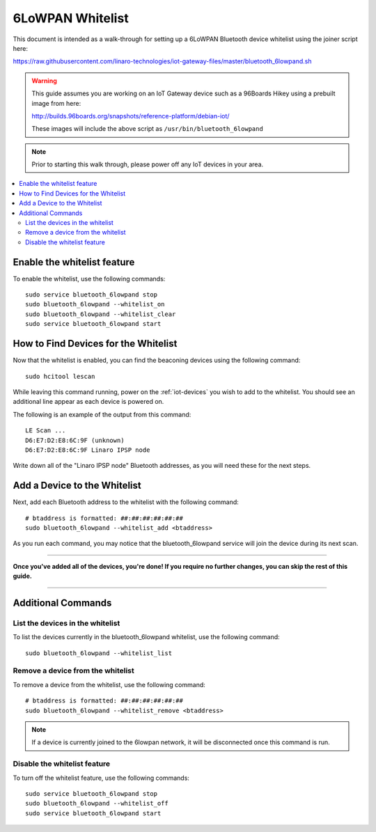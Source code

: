.. highlight:: sh

.. _iot-gateways-6lowpan_whitelist:

6LoWPAN Whitelist
=================

This document is intended as a walk-through for setting up a 6LoWPAN
Bluetooth device whitelist using the joiner script here:

https://raw.githubusercontent.com/linaro-technologies/iot-gateway-files/master/bluetooth_6lowpand.sh

.. warning::

   This guide assumes you are working on an IoT Gateway device such as
   a 96Boards Hikey using a prebuilt image from here:

   http://builds.96boards.org/snapshots/reference-platform/debian-iot/

   These images will include the above script as
   ``/usr/bin/bluetooth_6lowpand``

.. note::

   Prior to starting this walk through, please power off any IoT
   devices in your area.

.. contents::
   :local:

Enable the whitelist feature
----------------------------

To enable the whitelist, use the following commands::

    sudo service bluetooth_6lowpand stop
    sudo bluetooth_6lowpand --whitelist_on
    sudo bluetooth_6lowpand --whitelist_clear
    sudo service bluetooth_6lowpand start

How to Find Devices for the Whitelist
-------------------------------------

Now that the whitelist is enabled, you can find the beaconing devices
using the following command::

    sudo hcitool lescan

While leaving this command running, power on the :ref:`iot-devices`
you wish to add to the whitelist. You should see an additional line
appear as each device is powered on.

The following is an example of the output from this command::

  LE Scan ...
  D6:E7:D2:E8:6C:9F (unknown)
  D6:E7:D2:E8:6C:9F Linaro IPSP node

Write down all of the "Linaro IPSP node" Bluetooth addresses, as you
will need these for the next steps.

Add a Device to the Whitelist
-----------------------------

Next, add each Bluetooth address to the whitelist with the following
command::

    # btaddress is formatted: ##:##:##:##:##:##
    sudo bluetooth_6lowpand --whitelist_add <btaddress>

As you run each command, you may notice that the bluetooth_6lowpand
service will join the device during its next scan.

==================================================

**Once you've added all of the devices, you're done!  If you require
no further changes, you can skip the rest of this guide.**

==================================================


Additional Commands
-------------------

List the devices in the whitelist
~~~~~~~~~~~~~~~~~~~~~~~~~~~~~~~~~

To list the devices currently in the bluetooth_6lowpand whitelist, use
the following command::

    sudo bluetooth_6lowpand --whitelist_list

Remove a device from the whitelist
~~~~~~~~~~~~~~~~~~~~~~~~~~~~~~~~~~

To remove a device from the whitelist, use the following command::

    # btaddress is formatted: ##:##:##:##:##:##
    sudo bluetooth_6lowpand --whitelist_remove <btaddress>

.. note::

   If a device is currently joined to the 6lowpan network, it will be
   disconnected once this command is run.

Disable the whitelist feature
~~~~~~~~~~~~~~~~~~~~~~~~~~~~~

To turn off the whitelist feature, use the following commands::

    sudo service bluetooth_6lowpand stop
    sudo bluetooth_6lowpand --whitelist_off
    sudo service bluetooth_6lowpand start
